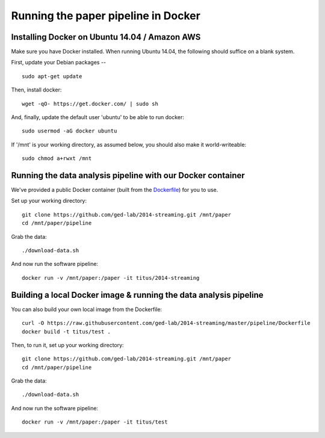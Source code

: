 Running the paper pipeline in Docker
====================================

Installing Docker on Ubuntu 14.04 / Amazon AWS
----------------------------------------------

Make sure you have Docker installed.  When running Ubuntu 14.04, the
following should suffice on a blank system.

First, update your Debian packages -- ::

    sudo apt-get update

Then, install docker::

    wget -qO- https://get.docker.com/ | sudo sh

And, finally, update the default user 'ubuntu' to be able to run docker::

    sudo usermod -aG docker ubuntu

If '/mnt' is your working directory, as assumed below, you should also make
it world-writeable::

    sudo chmod a+rwxt /mnt

Running the data analysis pipeline with our Docker container
------------------------------------------------------------

We've provided a public Docker container (built from the `Dockerfile
<https://github.com/ged-lab/2014-streaming/blob/master/pipeline/Dockerfile>`__)
for you to use.

Set up your working directory::

   git clone https://github.com/ged-lab/2014-streaming.git /mnt/paper
   cd /mnt/paper/pipeline

Grab the data::

   ./download-data.sh

And now run the software pipeline::

   docker run -v /mnt/paper:/paper -it titus/2014-streaming

Building a local Docker image & running the data analysis pipeline
------------------------------------------------------------------

You can also build your own local image from the Dockerfile::

   curl -O https://raw.githubusercontent.com/ged-lab/2014-streaming/master/pipeline/Dockerfile
   docker build -t titus/test .

Then, to run it, set up your working directory::

   git clone https://github.com/ged-lab/2014-streaming.git /mnt/paper
   cd /mnt/paper/pipeline

Grab the data::

   ./download-data.sh

And now run the software pipeline::

   docker run -v /mnt/paper:/paper -it titus/test
